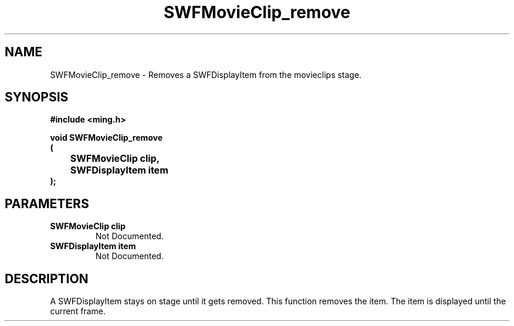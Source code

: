 .\" WARNING! THIS FILE WAS GENERATED AUTOMATICALLY BY c2man!
.\" DO NOT EDIT! CHANGES MADE TO THIS FILE WILL BE LOST!
.TH "SWFMovieClip_remove" 3 "20 March 2008" "c2man movieclip.c"
.SH "NAME"
SWFMovieClip_remove \- Removes a SWFDisplayItem from the movieclips stage.
.SH "SYNOPSIS"
.ft B
#include <ming.h>
.br
.sp
void SWFMovieClip_remove
.br
(
.br
	SWFMovieClip clip,
.br
	SWFDisplayItem item
.br
);
.ft R
.SH "PARAMETERS"
.TP
.B "SWFMovieClip clip"
Not Documented.
.TP
.B "SWFDisplayItem item"
Not Documented.
.SH "DESCRIPTION"
A SWFDisplayItem stays on stage until it gets removed. This function
removes the item. The item is displayed until the current frame.

